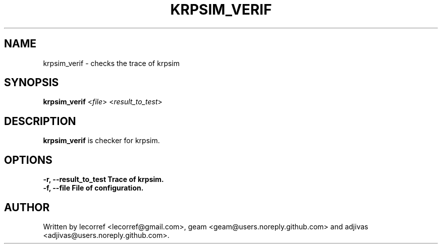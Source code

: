 .TH KRPSIM_VERIF 1 2016-06-25 krpsim_verif
.SH NAME
krpsim_verif \- checks the trace of krpsim
.SH SYNOPSIS
.B krpsim_verif
\fI\fR<\fIfile\fR> \fR<\fIresult_to_test\fR>
.SH DESCRIPTION
.B krpsim_verif
is checker for krpsim.
.SH OPTIONS
.TP
\fB\-r\fr, \fB\--result_to_test\fr Trace of krpsim.
.TP
\fB\-f\fr, \fB\--file\fr File of configuration.

.SH AUTHOR
Written by lecorref <lecorref@gmail.com>, geam <geam@users.noreply.github.com> and adjivas <adjivas@users.noreply.github.com>.
